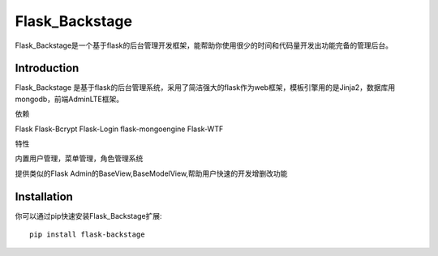 Flask_Backstage
===============

Flask_Backstage是一个基于flask的后台管理开发框架，能帮助你使用很少的时间和代码量开发出功能完备的管理后台。

Introduction
------------

Flask_Backstage 是基于flask的后台管理系统，采用了简洁强大的flask作为web框架，模板引擎用的是Jinja2，数据库用mongodb，前端AdminLTE框架。

依赖

Flask
Flask-Bcrypt
Flask-Login
flask-mongoengine
Flask-WTF

特性

内置用户管理，菜单管理，角色管理系统

提供类似的Flask Admin的BaseView,BaseModelView,帮助用户快速的开发增删改功能

Installation
------------
你可以通过pip快速安装Flask_Backstage扩展::

    pip install flask-backstage



